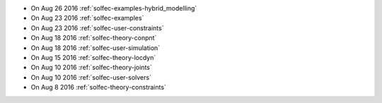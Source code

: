 
* On Aug 26 2016 :ref:`solfec-examples-hybrid_modelling`

* On Aug 23 2016 :ref:`solfec-examples`

* On Aug 23 2016 :ref:`solfec-user-constraints`

* On Aug 18 2016 :ref:`solfec-theory-conpnt`

* On Aug 18 2016 :ref:`solfec-user-simulation`

* On Aug 15 2016 :ref:`solfec-theory-locdyn`

* On Aug 10 2016 :ref:`solfec-theory-joints`

* On Aug 10 2016 :ref:`solfec-user-solvers`

* On Aug 8 2016 :ref:`solfec-theory-constraints`
